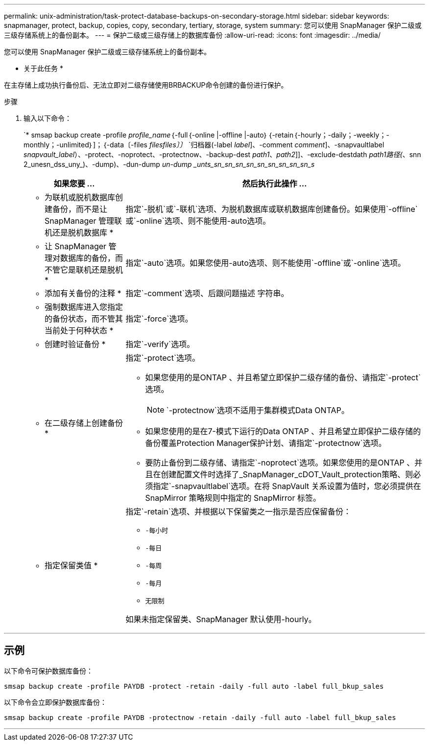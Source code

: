 ---
permalink: unix-administration/task-protect-database-backups-on-secondary-storage.html 
sidebar: sidebar 
keywords: snapmanager, protect, backup, copies, copy, secondary, tertiary, storage, system 
summary: 您可以使用 SnapManager 保护二级或三级存储系统上的备份副本。 
---
= 保护二级或三级存储上的数据库备份
:allow-uri-read: 
:icons: font
:imagesdir: ../media/


[role="lead"]
您可以使用 SnapManager 保护二级或三级存储系统上的备份副本。

* 关于此任务 *

在主存储上成功执行备份后、无法立即对二级存储使用BRBACKUP命令创建的备份进行保护。

.步骤
. 输入以下命令：
+
`* smsap backup create -profile _profile_name_｛-full｛-online |-offline |-auto｝｛-retain｛-hourly；-daily；-weekly；-monthly；-unlimited｝]；｛-data〔-files _files__files_〕〕__________________________________________________________________________________________________ `归档器(-label _label_]、-comment _comment_]、-snapvaultlabel _snapvault_label_）、-protect、-noprotect、-protectnow、-backup-dest _path1_、_path2_]]、-exclude-destdath _path1路径(_、snn 2_unesn_dss_uny_)、-dump)、-dun-dump _un-dump _unts_sn_sn_sn_sn_sn_sn_sn_sn_sn_s_

+
[cols="1a,3a"]
|===
| 如果您要 ... | 然后执行此操作 ... 


 a| 
* 为联机或脱机数据库创建备份，而不是让 SnapManager 管理联机还是脱机数据库 *
 a| 
指定`-脱机`或`-联机`选项、为脱机数据库或联机数据库创建备份。如果使用`-offline`或`-online`选项、则不能使用-auto选项。



 a| 
* 让 SnapManager 管理对数据库的备份，而不管它是联机还是脱机 *
 a| 
指定`-auto`选项。如果您使用-auto选项、则不能使用`-offline`或`-online`选项。



 a| 
* 添加有关备份的注释 *
 a| 
指定`-comment`选项、后跟问题描述 字符串。



 a| 
* 强制数据库进入您指定的备份状态，而不管其当前处于何种状态 *
 a| 
指定`-force`选项。



 a| 
* 创建时验证备份 *
 a| 
指定`-verify`选项。



 a| 
* 在二级存储上创建备份 *
 a| 
指定`-protect`选项。

** 如果您使用的是ONTAP 、并且希望立即保护二级存储的备份、请指定`-protect`选项。
+

NOTE: `-protectnow`选项不适用于集群模式Data ONTAP。

** 如果您使用的是在7-模式下运行的Data ONTAP 、并且希望立即保护二级存储的备份覆盖Protection Manager保护计划、请指定`-protectnow`选项。
** 要防止备份到二级存储、请指定`-noprotect`选项。如果您使用的是ONTAP 、并且在创建配置文件时选择了_SnapManager_cDOT_Vault_protection策略、则必须指定`-snapvaultlabel`选项。在将 SnapVault 关系设置为值时，您必须提供在 SnapMirror 策略规则中指定的 SnapMirror 标签。




 a| 
* 指定保留类值 *
 a| 
指定`-retain`选项、并根据以下保留类之一指示是否应保留备份：

** `-每小时`
** `-每日`
** `-每周`
** `-每月`
** `无限制`


如果未指定保留类、SnapManager 默认使用-hourly。

|===


'''


== 示例

以下命令可保护数据库备份：

[listing]
----
smsap backup create -profile PAYDB -protect -retain -daily -full auto -label full_bkup_sales
----
以下命令会立即保护数据库备份：

[listing]
----
smsap backup create -profile PAYDB -protectnow -retain -daily -full auto -label full_bkup_sales
----
'''